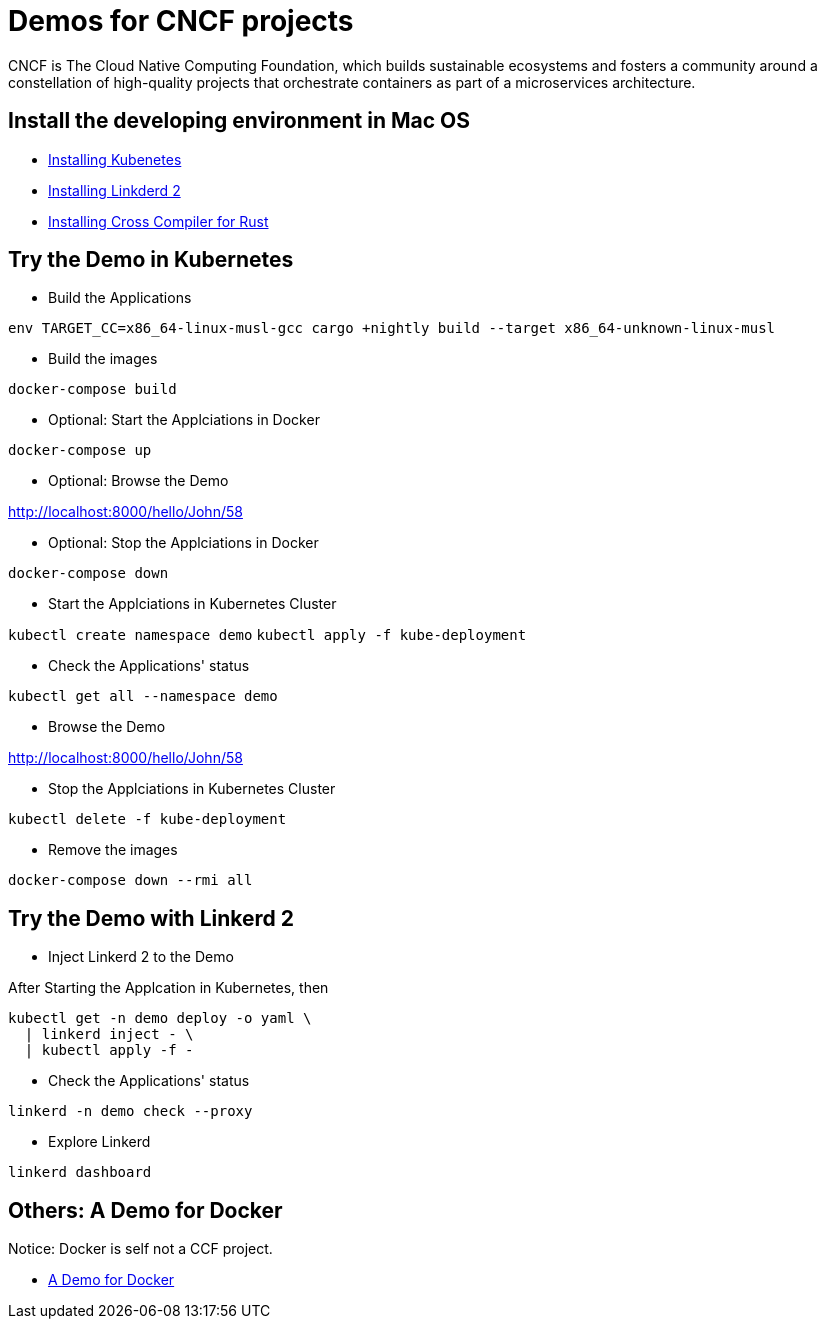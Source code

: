 = Demos for CNCF projects

CNCF is The Cloud Native Computing Foundation, which builds sustainable ecosystems and fosters a community around a constellation of high-quality projects that orchestrate containers as part of a microservices architecture.

== Install the developing environment in Mac OS

* link:kubernetes.adoc[Installing Kubenetes]

* link:linkerd2.adoc[Installing Linkderd 2]

* link:demo-app/README.adoc[Installing Cross Compiler for Rust]

== Try the Demo in Kubernetes

* Build the Applications

`env TARGET_CC=x86_64-linux-musl-gcc cargo +nightly build --target x86_64-unknown-linux-musl`

* Build the images

`docker-compose build`

* Optional: Start the Applciations in Docker

`docker-compose up`

* Optional: Browse the Demo

http://localhost:8000/hello/John/58

* Optional: Stop the Applciations in Docker

`docker-compose down`

* Start the Applciations in Kubernetes Cluster

`kubectl create namespace demo`
`kubectl apply -f kube-deployment`

* Check the Applications' status 

`kubectl get all --namespace demo`

* Browse the Demo

http://localhost:8000/hello/John/58

* Stop the Applciations in Kubernetes Cluster

`kubectl delete -f kube-deployment`

* Remove the images

`docker-compose down --rmi all`

== Try the Demo with Linkerd 2

* Inject Linkerd 2 to the Demo

After Starting the Applcation in Kubernetes, then

```
kubectl get -n demo deploy -o yaml \
  | linkerd inject - \
  | kubectl apply -f -
```

* Check the Applications' status 

`linkerd -n demo check --proxy`

* Explore Linkerd

`linkerd dashboard`

== Others: A Demo for Docker

Notice: Docker is self not a CCF project.

* link:.docker/README.adoc[A Demo for Docker]